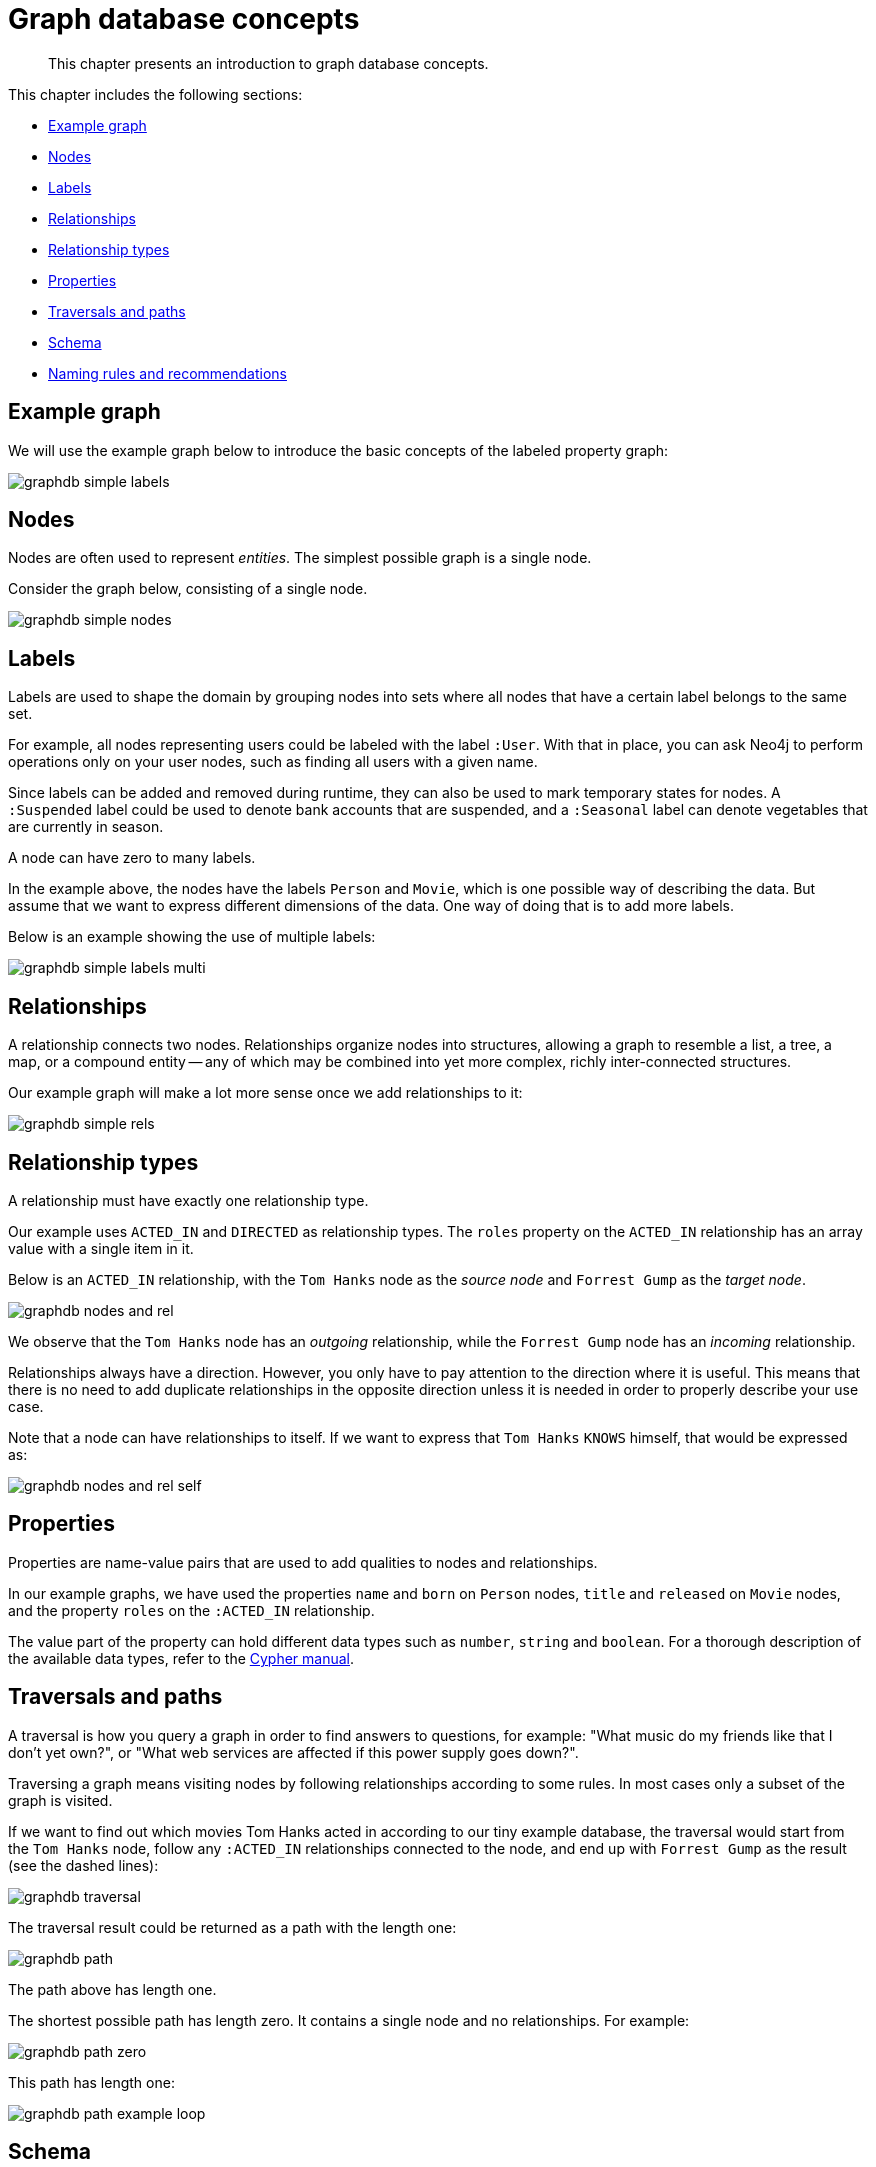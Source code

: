 [[graphdb-concepts]]
= Graph database concepts

[abstract]
--
This chapter presents an introduction to graph database concepts.
--

This chapter includes the following sections:

* <<graphdb-example-graph, Example graph>>
* <<graphdb-nodes, Nodes>>
* <<graphdb-labels, Labels>>
* <<graphdb-relationships, Relationships>>
* <<graphdb-relationship-types, Relationship types>>
* <<graphdb-properties, Properties>>
* <<graphdb-traversal, Traversals and paths>>
* <<graphdb-schema, Schema>>
* <<graphdb-naming-rules-and-recommendations, Naming rules and recommendations>>


[[graphdb-example-graph]]
== Example graph

We will use the example graph below to introduce the basic concepts of the labeled property graph:

image::graphdb-simple-labels.svg[]


[[graphdb-nodes]]
== Nodes

Nodes are often used to represent _entities_.
The simplest possible graph is a single node.

Consider the graph below, consisting of a single node.

image::graphdb-simple-nodes.svg[]


[[graphdb-labels]]
== Labels

Labels are used to shape the domain by grouping nodes into sets where all nodes that have a certain label belongs to the same set.

//Labels are used when defining constraints and adding indexes for properties (see <<graphdb-schema>>).

For example, all nodes representing users could be labeled with the label `:User`.
With that in place, you can ask Neo4j to perform operations only on your user nodes, such as finding all users with a given name.

Since labels can be added and removed during runtime, they can also be used to mark temporary states for nodes.
A `:Suspended` label could be used to denote bank accounts that are suspended, and a `:Seasonal` label can denote vegetables that are currently in season.

A node can have zero to many labels.

In the example above, the nodes have the labels `Person` and `Movie`, which is one possible way of describing the data.
But assume that we want to express different dimensions of the data.
One way of doing that is to add more labels.

Below is an example showing the use of multiple labels:

image::graphdb-simple-labels-multi.svg[]


[[graphdb-relationships]]
== Relationships

A relationship connects two nodes.
Relationships organize nodes into structures, allowing a graph to resemble a list, a tree, a map, or a compound entity -- any of which may be combined into yet more complex, richly inter-connected structures.

Our example graph will make a lot more sense once we add relationships to it:

image::graphdb-simple-rels.svg[]


[[graphdb-relationship-types]]
== Relationship types

A relationship must have exactly one relationship type.

Our example uses `ACTED_IN` and `DIRECTED` as relationship types.
The `roles` property on the `ACTED_IN` relationship has an array value with a single item in it.

Below is an `ACTED_IN` relationship, with the `Tom Hanks` node as the _source node_ and `Forrest Gump` as the _target node_.

image::graphdb-nodes-and-rel.svg[]

We observe that the `Tom Hanks` node has an _outgoing_ relationship, while the `Forrest Gump` node has an _incoming_ relationship.

Relationships always have a direction.
However, you only have to pay attention to the direction where it is useful.
This means that there is no need to add duplicate relationships in the opposite direction unless it is needed in order to properly describe your use case. 

Note that a node can have relationships to itself.
If we want to express that `Tom Hanks` `KNOWS` himself, that would be expressed as:

image::graphdb-nodes-and-rel-self.svg[]


[[graphdb-properties]]
== Properties

Properties are name-value pairs that are used to add qualities to nodes and relationships.

In our example graphs, we have used the properties `name` and `born` on `Person` nodes, `title` and `released` on `Movie` nodes, and the property `roles` on the `:ACTED_IN` relationship. 

The value part of the property can hold different data types such as `number`, `string` and `boolean`.
For a thorough description of the available data types, refer to the <<cypher-manual#cypher-values, Cypher manual>>.


[[graphdb-traversal]]
== Traversals and paths


A traversal is how you query a graph in order to find answers to questions, for example: "What music do my friends like that I don't yet own?", or "What web services are affected if this power supply goes down?".

Traversing a graph means visiting nodes by following relationships according to some rules.
In most cases only a subset of the graph is visited.

If we want to find out which movies Tom Hanks acted in according to our tiny example database, the traversal would start from the `Tom Hanks` node, follow any `:ACTED_IN` relationships connected to the node, and end up with `Forrest Gump` as the result (see the dashed lines):

image::graphdb-traversal.svg[]


The traversal result could be returned as a path with the length one:

image::graphdb-path.svg[]

The path above has length one.

The shortest possible path has length zero.
It contains a single node and no relationships.
For example:

image::graphdb-path-zero.svg[]

This path has length one:

image::graphdb-path-example-loop.svg[]


[[graphdb-schema]]
== Schema

A _schema_ in Neo4j refers to indexes and constraints.

Neo4j is often described as _schema optional_, meaning that it is not necessary to create indexes and constraints.
You can create data -- nodes, relationships and properties -- without defining a schema up front.
Indexes and constraints can be introduced when desired, in order to gain performance or modeling benefits.


[[graphdb-schema-indexes]]
=== Indexes

Indexes are used to increase performance.

For working with indexes in Cypher, see <<cypher-manual#query-schema-index, Cypher manual -> Indexes>>.

[[graphdb-schema-constraints]]
=== Constraints

Constraints are used to make sure that the data adheres to the rules of the domain.
For example: "The value of the property `name` must be unique among nodes that have the label `Person`".

For working with constraints in Cypher, see the <<cypher-manual#query-constraints, Cypher manual -> Constraints>>.


[[graphdb-naming-rules-and-recommendations]]
== Naming rules and recommendations

Node labels, relationship types and properties are case sensitive, meaning for example that the property `name` means something different than the property `Name`.
It is recommended to follow the naming conventions described in the following table:

.Naming conventions
[options="header"]
|===
| Graph entity      | Recommended style                                       | Example
| Node label        | Camel case, beginning with an upper-case character      | `:VehicleOwner` rather than `:vehice_owner` 
| Relationship type | Upper case, using underscore to separate words          | `:OWNS_VEHICLE` rather than `:ownsVehicle` 
| Property          | Lower camel case, beginning with a lower-case character | `firstName` rather than `first_name`
|===


For the precise naming rules, refer to the <<cypher-manual#cypher-naming, Cypher manual -> Naming rules and recommendations>>.
